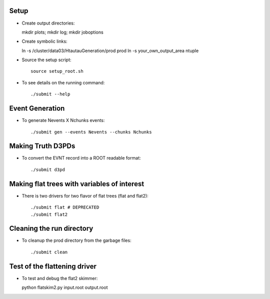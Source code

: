 .. -*- mode: rst -*-

Setup
-----

* Create output directories::

  mkdir plots; mkdir log; mkdir joboptions

* Create symbolic links::

  ln -s /cluster/data03/HtautauGeneration/prod prod
  ln -s your_own_output_area ntuple

* Source the setup script::

   source setup_root.sh

* To see details on the running command::

  ./submit --help

Event Generation
----------------

* To generate Nevents X Nchunks events::
  
  ./submit gen --events Nevents --chunks Nchunks

Making Truth D3PDs
------------------

* To convert the EVNT record into a ROOT readable format::

  ./submit d3pd 


Making flat trees with variables of interest
--------------------------------------------

* There is two drivers for two flavor of flat trees (flat and flat2)::

  ./submit flat # DEPRECATED
  ./submit flat2


Cleaning the run directory
--------------------------
* To cleanup the prod directory from the garbage files::

  ./submit clean

Test of the flattening driver
-----------------------------

* To test and debug the flat2 skimmer::

  python flatskim2.py input.root output.root

